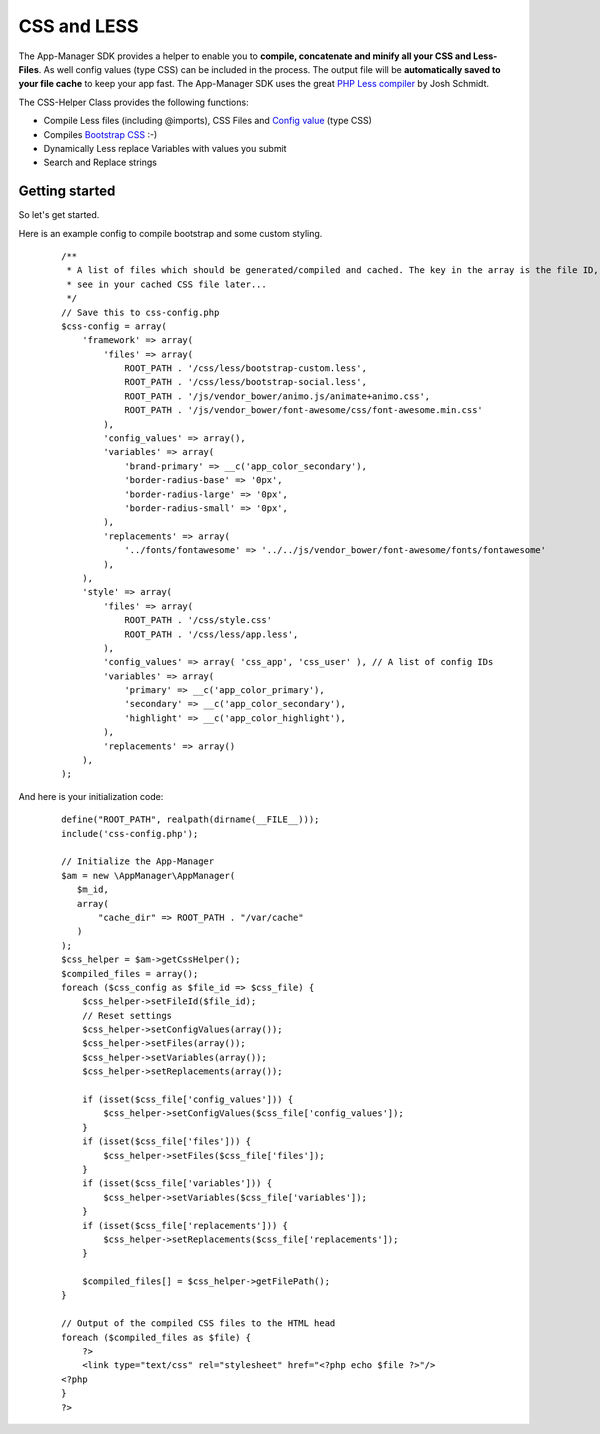 CSS and LESS
============

The App-Manager SDK provides a helper to enable you to **compile, concatenate and minify all your CSS and Less-Files**.
As well config values (type CSS) can be included in the process. The output file will be **automatically saved to your
file cache** to keep your app fast. The App-Manager SDK uses the great `PHP Less compiler`_ by Josh Schmidt.

The CSS-Helper Class provides the following functions:

- Compile Less files (including @imports), CSS Files and `Config value <glossary.html#config-value>`_ (type CSS)
- Compiles `Bootstrap CSS`_ :-)
- Dynamically Less replace Variables with values you submit
- Search and Replace strings

.. _PHP Less compiler: http://lessphp.gpeasy.com/
.. _Bootstrap CSS: http://getbootstrap.com/


Getting started
~~~~~~~~~~~~~~~

So let's get started.

Here is an example config to compile bootstrap and some custom styling.

    ::

        /**
         * A list of files which should be generated/compiled and cached. The key in the array is the file ID, you can
         * see in your cached CSS file later...
         */
        // Save this to css-config.php
        $css-config = array(
            'framework' => array(
                'files' => array(
                    ROOT_PATH . '/css/less/bootstrap-custom.less',
                    ROOT_PATH . '/css/less/bootstrap-social.less',
                    ROOT_PATH . '/js/vendor_bower/animo.js/animate+animo.css',
                    ROOT_PATH . '/js/vendor_bower/font-awesome/css/font-awesome.min.css'
                ),
                'config_values' => array(),
                'variables' => array(
                    'brand-primary' => __c('app_color_secondary'),
                    'border-radius-base' => '0px',
                    'border-radius-large' => '0px',
                    'border-radius-small' => '0px',
                ),
                'replacements' => array(
                    '../fonts/fontawesome' => '../../js/vendor_bower/font-awesome/fonts/fontawesome'
                ),
            ),
            'style' => array(
                'files' => array(
                    ROOT_PATH . '/css/style.css'
                    ROOT_PATH . '/css/less/app.less',
                ),
                'config_values' => array( 'css_app', 'css_user' ), // A list of config IDs
                'variables' => array(
                    'primary' => __c('app_color_primary'),
                    'secondary' => __c('app_color_secondary'),
                    'highlight' => __c('app_color_highlight'),
                ),
                'replacements' => array()
            ),
        );


And here is your initialization code:

    ::

        define("ROOT_PATH", realpath(dirname(__FILE__)));
        include('css-config.php');

        // Initialize the App-Manager
        $am = new \AppManager\AppManager(
           $m_id,
           array(
               "cache_dir" => ROOT_PATH . "/var/cache"
           )
        );
        $css_helper = $am->getCssHelper();
        $compiled_files = array();
        foreach ($css_config as $file_id => $css_file) {
            $css_helper->setFileId($file_id);
            // Reset settings
            $css_helper->setConfigValues(array());
            $css_helper->setFiles(array());
            $css_helper->setVariables(array());
            $css_helper->setReplacements(array());

            if (isset($css_file['config_values'])) {
                $css_helper->setConfigValues($css_file['config_values']);
            }
            if (isset($css_file['files'])) {
                $css_helper->setFiles($css_file['files']);
            }
            if (isset($css_file['variables'])) {
                $css_helper->setVariables($css_file['variables']);
            }
            if (isset($css_file['replacements'])) {
                $css_helper->setReplacements($css_file['replacements']);
            }

            $compiled_files[] = $css_helper->getFilePath();
        }

        // Output of the compiled CSS files to the HTML head
        foreach ($compiled_files as $file) {
            ?>
            <link type="text/css" rel="stylesheet" href="<?php echo $file ?>"/>
        <?php
        }
        ?>

